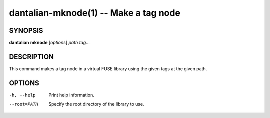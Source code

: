 dantalian-mknode(1) -- Make a tag node
======================================

SYNOPSIS
--------

**dantalian** **mknode** [*options*] *path* *tag*...

DESCRIPTION
-----------

This command makes a tag node in a virtual FUSE library using the given
tags at the given path.

OPTIONS
-------

-h, --help   Print help information.
--root=PATH  Specify the root directory of the library to use.
